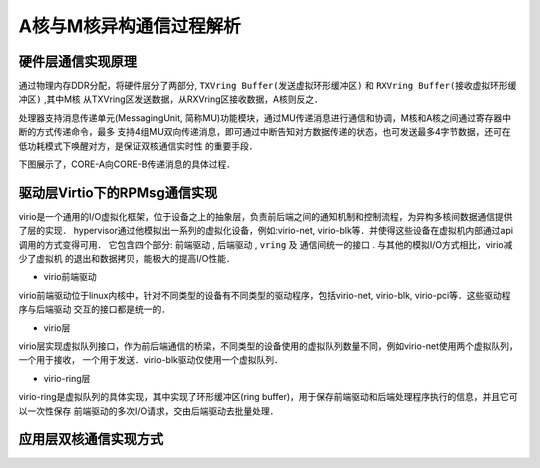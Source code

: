 A核与M核异构通信过程解析
===========================

硬件层通信实现原理
---------------------

通过物理内存DDR分配，将硬件层分了两部分, ``TXVring Buffer(发送虚拟环形缓冲区)`` 和 ``RXVring Buffer(接收虚拟环形缓冲区)`` ,其中M核
从TXVring区发送数据，从RXVring区接收数据，A核则反之．

处理器支持消息传递单元(MessagingUnit, 简称MU)功能模块，通过MU传递消息进行通信和协调，M核和A核之间通过寄存器中断的方式传递命令，最多
支持4组MU双向传递消息，即可通过中断告知对方数据传递的状态，也可发送最多4字节数据，还可在低功耗模式下唤醒对方，是保证双核通信实时性
的重要手段．

下图展示了，CORE-A向CORE-B传递消息的具体过程．

.. image::
    res/corea_coreb.png


驱动层Virtio下的RPMsg通信实现
------------------------------

virio是一个通用的I/O虚拟化框架，位于设备之上的抽象层，负责前后端之间的通知机制和控制流程，为异构多核间数据通信提供了层的实现．
hypervisor通过他模拟出一系列的虚拟化设备，例如:virio-net, virio-blk等．并使得这些设备在虚拟机内部通过api调用的方式变得可用．
它包含四个部分: ``前端驱动`` , ``后端驱动`` , ``vring`` 及 ``通信间统一的接口`` . 与其他的模拟I/O方式相比，virio减少了虚拟机
的退出和数据拷贝，能极大的提高I/O性能．

.. image::
    res/virio_struct.png

- virio前端驱动

virio前端驱动位于linux内核中，针对不同类型的设备有不同类型的驱动程序，包括virio-net, virio-blk, virio-pci等．这些驱动程序与后端驱动
交互的接口都是统一的．

- virio层

virio层实现虚拟队列接口，作为前后端通信的桥梁，不同类型的设备使用的虚拟队列数量不同，例如virio-net使用两个虚拟队列，一个用于接收，
一个用于发送．virio-blk驱动仅使用一个虚拟队列．

- virio-ring层

virio-ring是虚拟队列的具体实现，其中实现了环形缓冲区(ring buffer)，用于保存前端驱动和后端处理程序执行的信息，并且它可以一次性保存
前端驱动的多次I/O请求，交由后端驱动去批量处理．



应用层双核通信实现方式
-----------------------














